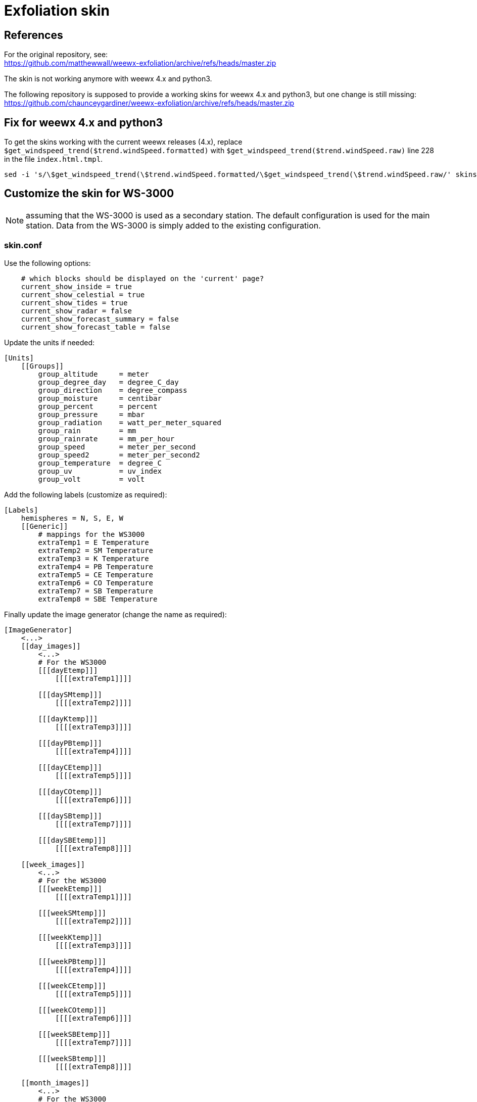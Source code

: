 # Exfoliation skin

## References

For the original repository, see: +
https://github.com/matthewwall/weewx-exfoliation/archive/refs/heads/master.zip

The skin is not working anymore with weewx 4.x and python3.

The following repository is supposed to provide a working skins for weewx 4.x and python3, but one change is still missing: +
https://github.com/chaunceygardiner/weewx-exfoliation/archive/refs/heads/master.zip


## Fix for weewx 4.x and python3

To get the skins working with the current weewx releases (4.x),
replace `$get_windspeed_trend($trend.windSpeed.formatted)` with `$get_windspeed_trend($trend.windSpeed.raw)` line 228 in the file `index.html.tmpl`.

----
sed -i 's/\$get_windspeed_trend(\$trend.windSpeed.formatted/\$get_windspeed_trend(\$trend.windSpeed.raw/' skins/exfoliation/index.html.tmpl
----

## Customize the skin for WS-3000

NOTE: assuming that the WS-3000 is used as a secondary station.
      The default configuration is used for the main station.
      Data from the WS-3000 is simply added to the existing configuration.

### skin.conf

Use the following options:

----
    # which blocks should be displayed on the 'current' page?
    current_show_inside = true
    current_show_celestial = true
    current_show_tides = true
    current_show_radar = false
    current_show_forecast_summary = false
    current_show_forecast_table = false
----

Update the units if needed:

----
[Units]
    [[Groups]]
        group_altitude     = meter
        group_degree_day   = degree_C_day
        group_direction    = degree_compass
        group_moisture     = centibar
        group_percent      = percent
        group_pressure     = mbar
        group_radiation    = watt_per_meter_squared
        group_rain         = mm
        group_rainrate     = mm_per_hour
        group_speed        = meter_per_second
        group_speed2       = meter_per_second2
        group_temperature  = degree_C
        group_uv           = uv_index
        group_volt         = volt
----

Add the following labels (customize as required):

----
[Labels]
    hemispheres = N, S, E, W
    [[Generic]]
        # mappings for the WS3000
        extraTemp1 = E Temperature
        extraTemp2 = SM Temperature
        extraTemp3 = K Temperature
        extraTemp4 = PB Temperature
        extraTemp5 = CE Temperature
        extraTemp6 = CO Temperature
        extraTemp7 = SB Temperature
        extraTemp8 = SBE Temperature
----

Finally update the image generator (change the name as required):

----
[ImageGenerator]
    <...>
    [[day_images]]
        <...>
        # For the WS3000
        [[[dayEtemp]]]
            [[[[extraTemp1]]]]

        [[[daySMtemp]]]
            [[[[extraTemp2]]]]

        [[[dayKtemp]]]
            [[[[extraTemp3]]]]

        [[[dayPBtemp]]]
            [[[[extraTemp4]]]]

        [[[dayCEtemp]]]
            [[[[extraTemp5]]]]

        [[[dayCOtemp]]]
            [[[[extraTemp6]]]]

        [[[daySBtemp]]]
            [[[[extraTemp7]]]]

        [[[daySBEtemp]]]
            [[[[extraTemp8]]]]

    [[week_images]]
        <...>
        # For the WS3000
        [[[weekEtemp]]]
            [[[[extraTemp1]]]]

        [[[weekSMtemp]]]
            [[[[extraTemp2]]]]

        [[[weekKtemp]]]
            [[[[extraTemp3]]]]

        [[[weekPBtemp]]]
            [[[[extraTemp4]]]]

        [[[weekCEtemp]]]
            [[[[extraTemp5]]]]

        [[[weekCOtemp]]]
            [[[[extraTemp6]]]]

        [[[weekSBEtemp]]]
            [[[[extraTemp7]]]]

        [[[weekSBtemp]]]
            [[[[extraTemp8]]]]

    [[month_images]]
        <...>
        # For the WS3000
        [[[monthEtemp]]]
            [[[[extraTemp1]]]]

        [[[monthSMtemp]]]
            [[[[extraTemp2]]]]

        [[[monthKtemp]]]
            [[[[extraTemp3]]]]

        [[[monthPBtemp]]]
            [[[[extraTemp4]]]]

        [[[monthCEtemp]]]
            [[[[extraTemp5]]]]

        [[[monthCOtemp]]]
            [[[[extraTemp6]]]]

        [[[monthSBEtemp]]]
            [[[[extraTemp7]]]]

        [[[monthSBtemp]]]
            [[[[extraTemp8]]]]

    [[year_images]]
        <...>    
        # For the WS3000
        [[[yearEtemp]]]
            [[[[extraTemp1]]]]

        [[[yearSMtemp]]]
            [[[[extraTemp2]]]]

        [[[yearKtemp]]]
            [[[[extraTemp3]]]]

        [[[yearPBtemp]]]
            [[[[extraTemp4]]]]

        [[[yearCEtemp]]]
            [[[[extraTemp5]]]]

        [[[yearCOtemp]]]
            [[[[extraTemp6]]]]

        [[[yearSBEtemp]]]
            [[[[extraTemp7]]]]

        [[[yearSBtemp]]]
            [[[[extraTemp8]]]]
----

### index.html.tmpl

Locate the entry for humidity:

----
  <tr>
    <td class='metric_name'>Humidity<br/>Inside</td>
    <td class='metric_large' colspan='2' >
      <a href='dayinhum.png' class='popup'>$current.inHumidity.formatted</a>
    </td>
    <td class='metric_value'>
      <span title='$day.inHumidity.maxtime'>$day.inHumidity.max.formatted</span><br/>
      <span title='$day.inHumidity.mintime'>$day.inHumidity.min.formatted</span>
    </td>
    <td class='metric_units'>$unit.label.inHumidity</td>
#if $fc_summary
    <td></td>
#end if
  </tr>
----

And add the following just below:

----
  <!-- WS3000 sensor1 -->
  <tr style='vertical-align:top'>
    <td class='metric_name'>Temperature<br/>E</td>
    <td class='metric_large' colspan='2' >
      <a href='dayEtemp.png' class='popup'>$current.extraTemp1.formatted</a>
    </td>
    <td class='metric_value'>
      <span title='$day.extraTemp1.maxtime'>$day.extraTemp1.max.formatted</span><br/>
      <span title='$day.extraTemp1.mintime'>$day.extraTemp1.min.formatted</span>
    </td>
    <td class='metric_units'>$unit.label.extraTemp1</td>
#if $fc_summary
    <td></td>
#end if
  </tr>

  <!-- WS3000 sensor2 -->
  <tr style='vertical-align:top'>
    <td class='metric_name'>Temperature<br/>SM</td>
    <td class='metric_large' colspan='2' >
      <a href='daySMtemp.png' class='popup'>$current.extraTemp2.formatted</a>
    </td>
    <td class='metric_value'>
      <span title='$day.extraTemp2.maxtime'>$day.extraTemp2.max.formatted</span><br/>
      <span title='$day.extraTemp2.mintime'>$day.extraTemp2.min.formatted</span>
    </td>
    <td class='metric_units'>$unit.label.extraTemp2</td>
#if $fc_summary
    <td></td>
#end if
  </tr>

  <!-- WS3000 sensor3 -->
  <tr style='vertical-align:top'>
    <td class='metric_name'>Temperature<br/>K</td>
    <td class='metric_large' colspan='2' >
      <a href='dayKtemp.png' class='popup'>$current.extraTemp3.formatted</a>
    </td>
    <td class='metric_value'>
      <span title='$day.extraTemp3.maxtime'>$day.extraTemp3.max.formatted</span><br/>
      <span title='$day.extraTemp3.mintime'>$day.extraTemp3.min.formatted</span>
    </td>
    <td class='metric_units'>$unit.label.extraTemp3</td>
#if $fc_summary
    <td></td>
#end if
  </tr>

  <!-- WS3000 sensor4 -->
  <tr style='vertical-align:top'>
    <td class='metric_name'>Temperature<br/>PB</td>
    <td class='metric_large' colspan='2' >
      <a href='dayPBtemp.png' class='popup'>$current.extraTemp4.formatted</a>
    </td>
    <td class='metric_value'>
      <span title='$day.extraTemp4.maxtime'>$day.extraTemp4.max.formatted</span><br/>
      <span title='$day.extraTemp4.mintime'>$day.extraTemp4.min.formatted</span>
    </td>
    <td class='metric_units'>$unit.label.extraTemp4</td>
#if $fc_summary
    <td></td>
#end if
  </tr>

  <!-- WS3000 sensor5 -->
  <tr style='vertical-align:top'>
    <td class='metric_name'>Temperature<br/>CE</td>
    <td class='metric_large' colspan='2' >
      <a href='dayCEtemp.png' class='popup'>$current.extraTemp5.formatted</a>
    </td>
    <td class='metric_value'>
      <span title='$day.extraTemp5.maxtime'>$day.extraTemp5.max.formatted</span><br/>
      <span title='$day.extraTemp5.mintime'>$day.extraTemp5.min.formatted</span>
    </td>
    <td class='metric_units'>$unit.label.extraTemp5</td>
#if $fc_summary
    <td></td>
#end if
  </tr>

  <!-- WS3000 sensor6 -->
  <tr style='vertical-align:top'>
    <td class='metric_name'>Temperature<br/>CO</td>
    <td class='metric_large' colspan='2' >
      <a href='dayCOtemp.png' class='popup'>$current.extraTemp6.formatted</a>
    </td>
    <td class='metric_value'>
      <span title='$day.extraTemp6.maxtime'>$day.extraTemp6.max.formatted</span><br/>
      <span title='$day.extraTemp6.mintime'>$day.extraTemp6.min.formatted</span>
    </td>
    <td class='metric_units'>$unit.label.extraTemp6</td>
#if $fc_summary
    <td></td>
#end if
  </tr>

  <!-- WS3000 sensor7 -->
  <tr style='vertical-align:top'>
    <td class='metric_name'>Temperature<br/>SB</td>
    <td class='metric_large' colspan='2' >
      <a href='daySBtemp.png' class='popup'>$current.extraTemp7.formatted</a>
    </td>
    <td class='metric_value'>
      <span title='$day.extraTemp7.maxtime'>$day.extraTemp7.max.formatted</span><br/>
      <span title='$day.extraTemp7.mintime'>$day.extraTemp7.min.formatted</span>
    </td>
    <td class='metric_units'>$unit.label.extraTemp7</td>
#if $fc_summary
    <td></td>
#end if
  </tr>

  <!-- WS3000 sensor8 -->
  <tr style='vertical-align:top'>
    <td class='metric_name'>Temperature<br/>SBE</td>
    <td class='metric_large' colspan='2' >
      <a href='daySBEtemp.png' class='popup'>$current.extraTemp8.formatted</a>
    </td>
    <td class='metric_value'>
      <span title='$day.extraTemp8.maxtime'>$day.extraTemp8.max.formatted</span><br/>
      <span title='$day.extraTemp8.mintime'>$day.extraTemp8.min.formatted</span>
    </td>
    <td class='metric_units'>$unit.label.extraTemp8</td>
#if $fc_summary
    <td></td>
#end if
  </tr>
----